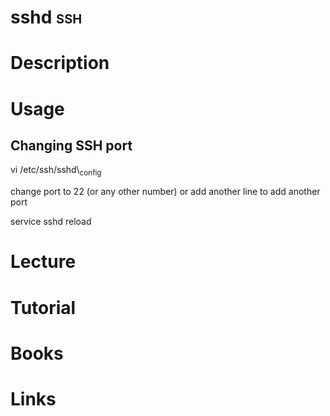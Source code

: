 #+TAGS: ssh


* sshd									:ssh:
* Description
* Usage
** Changing SSH port

vi /etc/ssh/sshd\_config

change port to 22 (or any other number) or add another line to add
another port

service sshd reload
* Lecture
* Tutorial
* Books
* Links


